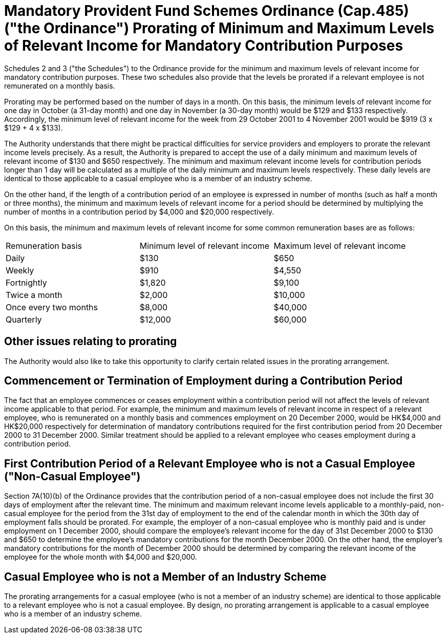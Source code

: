 = Mandatory Provident Fund Schemes Ordinance (Cap.485)("the Ordinance") Prorating of Minimum and Maximum Levels of Relevant Income for Mandatory Contribution Purposes

Schedules 2 and 3 ("the Schedules") to the Ordinance provide for the minimum and maximum levels of relevant income for mandatory contribution purposes. These two schedules also provide that the levels be prorated if a relevant employee is not remunerated on a monthly basis.

Prorating may be performed based on the number of days in a month. On this basis, the minimum levels of relevant income for one day in October (a 31-day month) and one day in November (a 30-day month) would be $129 and $133 respectively. Accordingly, the minimum level of relevant income for the week from 29 October 2001 to 4 November 2001 would be $919 (3 x $129 + 4 x $133).

The Authority understands that there might be practical difficulties for service providers and employers to prorate the relevant income levels precisely. As a result, the Authority is prepared to accept the use of a daily minimum and maximum levels of relevant income of $130 and $650 respectively. The minimum and maximum relevant income levels for contribution periods longer than 1 day will be calculated as a multiple of the daily minimum and maximum levels respectively. These daily levels are identical to those applicable to a casual employee who is a member of an industry scheme.

On the other hand, if the length of a contribution period of an employee is expressed in number of months (such as half a month or three months), the minimum and maximum levels of relevant income for a period should be determined by multiplying the number of months in a contribution period by $4,000 and $20,000 respectively.

On this basis, the minimum and maximum levels of relevant income for some common remuneration bases are as follows:

[cols="a,a,a"]
|===
|Remuneration basis
|Minimum level of relevant income
|Maximum level of relevant income

|Daily| $130| $650

|Weekly| $910| $4,550

|Fortnightly| $1,820| $9,100

|Twice a month| $2,000| $10,000

|Once every two months| $8,000| $40,000

|Quarterly| $12,000| $60,000

|===


== Other issues relating to prorating

The Authority would also like to take this opportunity to clarify certain related issues in the prorating arrangement.

== Commencement or Termination of Employment during a Contribution Period

The fact that an employee commences or ceases employment within a contribution period will not affect the levels of relevant income applicable to that period. For example, the minimum and maximum levels of relevant income in respect of a relevant employee, who is remunerated on a monthly basis and commences employment on 20 December 2000, would be HK$4,000 and HK$20,000 respectively for determination of mandatory contributions required for the first contribution period from 20 December 2000 to 31 December 2000. Similar treatment should be applied to a relevant employee who ceases employment during a contribution period.

== First Contribution Period of a Relevant Employee who is not a Casual Employee ("Non-Casual Employee")

Section 7A(10)(b) of the Ordinance provides that the contribution period of a non-casual employee does not include the first 30 days of employment after the relevant time. The minimum and maximum relevant income levels applicable to a monthly-paid, non-casual employee for the period from the 31st day of employment to the end of the calendar month in which the 30th day of employment falls should be prorated. For example, the employer of a non-casual employee who is monthly paid and is under employment on 1 December 2000, should compare the employee's relevant income for the day of 31st December 2000 to $130 and $650 to determine the employee's mandatory contributions for the month December 2000. On the other hand, the employer's mandatory contributions for the month of December 2000 should be determined by comparing the relevant income of the employee for the whole month with $4,000 and $20,000.

== Casual Employee who is not a Member of an Industry Scheme

The prorating arrangements for a casual employee (who is not a member of an industry scheme) are identical to those applicable to a relevant employee who is not a casual employee. By design, no prorating arrangement is applicable to a casual employee who is a member of an industry scheme.
